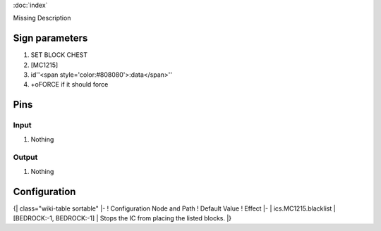 :doc:`index`

Missing Description

Sign parameters
===============

#. SET BLOCK CHEST
#. [MC1215]
#. id''<span style='color:#808080'>:data</span>''
#. +oFORCE if it should force

Pins
====

Input
-----

#. Nothing

Output
------

#. Nothing

Configuration
=============

{| class="wiki-table sortable"
|-
! Configuration Node and Path
! Default Value
! Effect
|-
| ics.MC1215.blacklist
| [BEDROCK:-1, BEDROCK:-1]
| Stops the IC from placing the listed blocks.
|}

